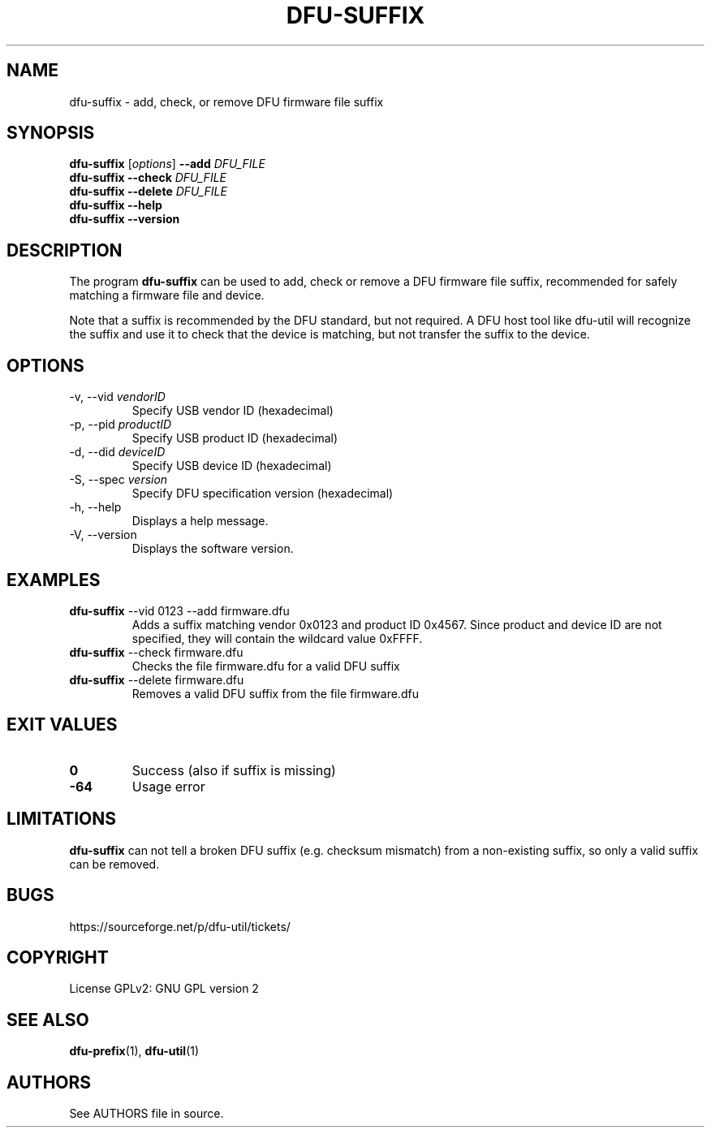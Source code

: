 .\" Automatically generated by Pandoc 2.19
.\"
.\" Define V font for inline verbatim, using C font in formats
.\" that render this, and otherwise B font.
.ie "\f[CB]x\f[]"x" \{\
. ftr V B
. ftr VI BI
. ftr VB B
. ftr VBI BI
.\}
.el \{\
. ftr V CR
. ftr VI CI
. ftr VB CB
. ftr VBI CBI
.\}
.TH "DFU-SUFFIX" "1" "September 2021" "dfu-util 0.11" ""
.hy
.SH NAME
.PP
dfu-suffix - add, check, or remove DFU firmware file suffix
.SH SYNOPSIS
.PP
\f[B]dfu-suffix\f[R] [\f[I]options\f[R]] \f[B]--add\f[R]
\f[I]DFU_FILE\f[R]
.PD 0
.P
.PD
\f[B]dfu-suffix\f[R] \f[B]--check\f[R] \f[I]DFU_FILE\f[R]
.PD 0
.P
.PD
\f[B]dfu-suffix\f[R] \f[B]--delete\f[R] \f[I]DFU_FILE\f[R]
.PD 0
.P
.PD
\f[B]dfu-suffix\f[R] \f[B]--help\f[R]
.PD 0
.P
.PD
\f[B]dfu-suffix\f[R] \f[B]--version\f[R]
.SH DESCRIPTION
.PP
The program \f[B]dfu-suffix\f[R] can be used to add, check or remove a
DFU firmware file suffix, recommended for safely matching a firmware
file and device.
.PP
Note that a suffix is recommended by the DFU standard, but not required.
A DFU host tool like dfu-util will recognize the suffix and use it to
check that the device is matching, but not transfer the suffix to the
device.
.SH OPTIONS
.TP
-v, --vid \f[I]vendorID\f[R]
Specify USB vendor ID (hexadecimal)
.TP
-p, --pid \f[I]productID\f[R]
Specify USB product ID (hexadecimal)
.TP
-d, --did \f[I]deviceID\f[R]
Specify USB device ID (hexadecimal)
.TP
-S, --spec \f[I]version\f[R]
Specify DFU specification version (hexadecimal)
.TP
-h, --help
Displays a help message.
.TP
-V, --version
Displays the software version.
.SH EXAMPLES
.TP
\f[B]dfu-suffix\f[R] --vid 0123 --add firmware.dfu
Adds a suffix matching vendor 0x0123 and product ID 0x4567.
Since product and device ID are not specified, they will contain the
wildcard value 0xFFFF.
.TP
\f[B]dfu-suffix\f[R] --check firmware.dfu
Checks the file firmware.dfu for a valid DFU suffix
.TP
\f[B]dfu-suffix\f[R] --delete firmware.dfu
Removes a valid DFU suffix from the file firmware.dfu
.SH EXIT VALUES
.TP
\f[B]0\f[R]
Success (also if suffix is missing)
.TP
\f[B]-64\f[R]
Usage error
.SH LIMITATIONS
.PP
\f[B]dfu-suffix\f[R] can not tell a broken DFU suffix (e.g.\ checksum
mismatch) from a non-existing suffix, so only a valid suffix can be
removed.
.SH BUGS
.PP
https://sourceforge.net/p/dfu-util/tickets/
.SH COPYRIGHT
.PP
License GPLv2: GNU GPL version 2
.SH SEE ALSO
.PP
\f[B]dfu-prefix\f[R](1), \f[B]dfu-util\f[R](1)
.SH AUTHORS
See AUTHORS file in source.
